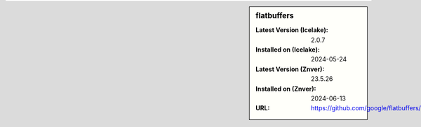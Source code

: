 .. sidebar:: flatbuffers

   :Latest Version (Icelake): 2.0.7
   :Installed on (Icelake): 2024-05-24
   :Latest Version (Znver): 23.5.26
   :Installed on (Znver): 2024-06-13
   :URL: https://github.com/google/flatbuffers/
